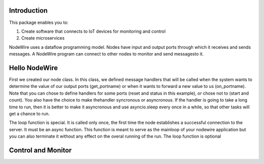 Introduction
=============

This package enables you to:

1. Create software that connects to IoT devices for monitoring and control
2. Create microservices


NodeWire uses a dataflow programming model. Nodes have input and output ports through which it receives and sends messages.
A NodeWire program can connect to other nodes to monitor and send messagesto it.

Hello NodeWire
===============

.. code-block::python

    import asyncio
    from nodewire import Node

    class MyNode(Node):
        def on_reset(self, value, sender):
            self.count = value

        def get_status(self, sender):
            return {
                'counting': self.start==1,
                'count': self.count
            }

        async def loop(self):
            print('connected')
            while True:
                await asyncio.sleep(1)
                if self.start==1: 
                    self.count = self.count + 1

    mynode = MyNode(nodename='hello', inputs='start reset', outputs='count status',  server='localhost')
    mynode.nw.debug = True
    mynode.nw.run()

First we created our node class. In this class, we defined message handlers that will be called when the system wants to determine the value
of our output ports (get_portname) or when it wants to forward a new value to us (on_portname).
Note that you can chose to define handlers for some ports (reset and status in this example), or chose not to (start and count). You also have the choice to make thehandler syncronous or asyncronous.
If the handler is going to take a long time to run, then it is better to make it asyncronous and use asyncio.sleep every once in a while, so that other tasks will get a chance to run.

The loop function is special. It is called only once, the first time the node establishes a successful connection to the server. It must be an async function.
This function is meant to serve as the mainloop of your nodewire application but you can also terminate it without any effect on the overal running of the run. The loop function is optional


Control and Monitor
===================

.. code-block::python

    from nodewire import Node

    class MyNode(Node):
        def got_count(self, nodename):
            print(counter.count)
            if counter.count == 10:
                counter.reset = 0

        async def loop(self):
            global counter
            print('connected')
            counter = await self.get_node('hello')
            counter.start = 1
            counter.on_count = self.got_count

    mynode = MyNode(nodename='control', server='localhost')
    mynode.nw.run()

